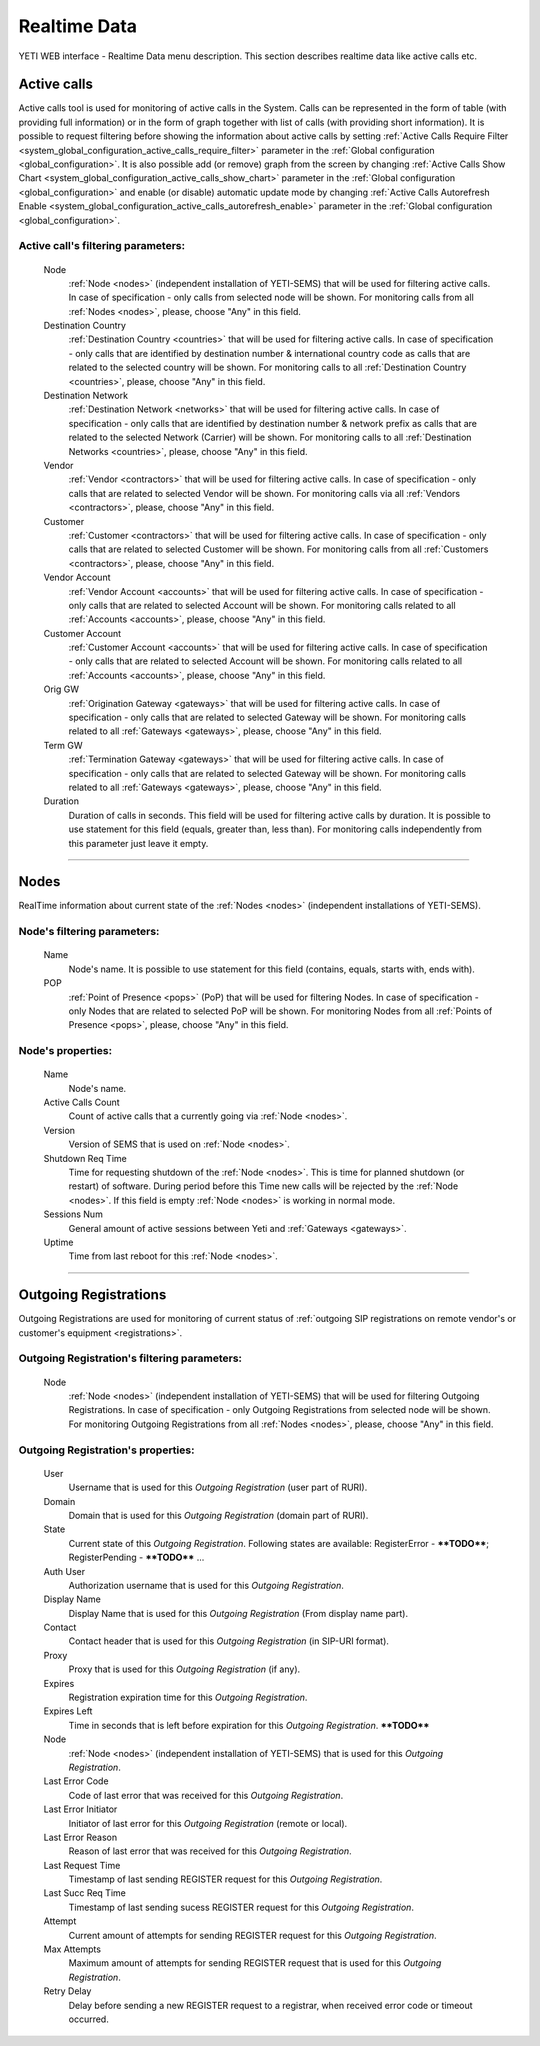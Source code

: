 =============
Realtime Data
=============

YETI WEB interface - Realtime Data menu description. This section describes realtime data like active calls etc.


Active calls
~~~~~~~~~~~~

Active calls tool is used for monitoring of active calls in the System. Calls can be represented in the form of table (with providing full information) or in the form of graph together with list of calls (with providing short information).
It is possible to request filtering before showing the information about active calls by setting :ref:`Active Calls Require Filter <system_global_configuration_active_calls_require_filter>` parameter in the :ref:`Global configuration <global_configuration>`.
It is also possible add (or remove) graph from the screen by changing :ref:`Active Calls Show Chart <system_global_configuration_active_calls_show_chart>` parameter in the :ref:`Global configuration <global_configuration>` and enable (or disable) automatic update mode by changing :ref:`Active Calls Autorefresh Enable  <system_global_configuration_active_calls_autorefresh_enable>` parameter in the :ref:`Global configuration <global_configuration>`.

**Active call**'s filtering parameters:
```````````````````````````````````````
    Node
        :ref:`Node <nodes>` (independent installation of YETI-SEMS) that will be used for filtering active calls. In case of specification - only calls from selected node will be shown. For monitoring calls from all :ref:`Nodes <nodes>`, please, choose "Any" in this field.
    Destination Country
        :ref:`Destination Country <countries>` that will be used for filtering active calls. In case of specification - only calls that are identified by destination number & international country code as calls that are related to the selected country will be shown. For monitoring calls to all :ref:`Destination Country <countries>`, please, choose "Any" in this field.
    Destination Network
        :ref:`Destination Network <networks>` that will be used for filtering active calls. In case of specification -  only calls that are identified by destination number & network prefix as calls that are related to the selected Network (Carrier) will be shown. For monitoring calls to all :ref:`Destination Networks <countries>`, please, choose "Any" in this field.
    Vendor
        :ref:`Vendor <contractors>` that will be used for filtering active calls. In case of specification -  only calls that are related to selected Vendor will be shown. For monitoring calls via all :ref:`Vendors <contractors>`, please, choose "Any" in this field.
    Customer
        :ref:`Customer <contractors>` that will be used for filtering active calls. In case of specification -  only calls that are related to selected Customer will be shown. For monitoring calls from all :ref:`Customers <contractors>`, please, choose "Any" in this field.
    Vendor Account
        :ref:`Vendor Account <accounts>` that will be used for filtering active calls. In case of specification -  only calls that are related to selected Account will be shown. For monitoring calls related to all :ref:`Accounts <accounts>`, please, choose "Any" in this field.
    Customer Account
        :ref:`Customer Account <accounts>` that will be used for filtering active calls. In case of specification -  only calls that are related to selected Account will be shown. For monitoring calls related to all :ref:`Accounts <accounts>`, please, choose "Any" in this field.
    Orig GW
        :ref:`Origination Gateway <gateways>` that will be used for filtering active calls. In case of specification -  only calls that are related to selected Gateway will be shown. For monitoring calls related to all :ref:`Gateways <gateways>`, please, choose "Any" in this field.
    Term GW
        :ref:`Termination Gateway <gateways>` that will be used for filtering active calls. In case of specification -  only calls that are related to selected Gateway will be shown. For monitoring calls related to all :ref:`Gateways <gateways>`, please, choose "Any" in this field.
    Duration
        Duration of calls in seconds. This field will be used for filtering active calls by duration. It is possible to use statement for this field (equals, greater than, less than). For monitoring calls independently from this parameter just leave it empty.

----

Nodes
~~~~~

RealTime information about current state of the :ref:`Nodes <nodes>` (independent installations of YETI-SEMS).

**Node**'s filtering parameters:
````````````````````````````````
    Name
        Node's name. It is possible to use statement for this field (contains, equals, starts with, ends with).
    POP
        :ref:`Point of Presence <pops>` (PoP) that will be used for filtering Nodes. In case of specification - only Nodes that are related to selected PoP will be shown. For monitoring Nodes from all :ref:`Points of Presence <pops>`, please, choose "Any" in this field.

**Node**'s properties:
``````````````````````
    Name
        Node's name.
    Active Calls Count
        Count of active calls that a currently going via :ref:`Node <nodes>`.
    Version
        Version of SEMS that is used on :ref:`Node <nodes>`.
    Shutdown Req Time
        Time for requesting shutdown of the :ref:`Node <nodes>`. This is time for planned shutdown (or restart) of software. During period before this Time new calls will be rejected by the :ref:`Node <nodes>`. If this field is empty :ref:`Node <nodes>` is working in normal mode.
    Sessions Num
        General amount of active sessions between Yeti and :ref:`Gateways <gateways>`.
    Uptime
        Time from last reboot for this :ref:`Node <nodes>`.

----

Outgoing Registrations
~~~~~~~~~~~~~~~~~~~~~~

Outgoing Registrations are used for monitoring of current status of :ref:`outgoing SIP registrations on remote vendor's or customer's equipment <registrations>`.

**Outgoing Registration**'s filtering parameters:
`````````````````````````````````````````````````
    Node
        :ref:`Node <nodes>` (independent installation of YETI-SEMS) that will be used for filtering Outgoing Registrations. In case of specification - only Outgoing Registrations from selected node will be shown. For monitoring Outgoing Registrations from all :ref:`Nodes <nodes>`, please, choose "Any" in this field.

**Outgoing Registration**'s properties:
```````````````````````````````````````
    User
        Username that is used for this *Outgoing Registration* (user part of RURI).
    Domain
        Domain that is used for this *Outgoing Registration* (domain part of RURI).
    State
        Current state of this *Outgoing Registration*. Following states are available: RegisterError - ****TODO****; RegisterPending - ****TODO**** ...
    Auth User
        Authorization username that is used for this *Outgoing Registration*.
    Display Name
        Display Name that is used for this *Outgoing Registration* (From display name part).
    Contact
        Contact header that is used for this *Outgoing Registration* (in SIP-URI format).
    Proxy
        Proxy that is used for this *Outgoing Registration* (if any).
    Expires
        Registration expiration time for this *Outgoing Registration*.
    Expires Left
        Time in seconds that is left before expiration for this *Outgoing Registration*. ****TODO****
    Node
        :ref:`Node <nodes>` (independent installation of YETI-SEMS) that is used for this *Outgoing Registration*.
    Last Error Code
        Code of last error that was received for this *Outgoing Registration*.
    Last Error Initiator
        Initiator of last error for this *Outgoing Registration* (remote or local).
    Last Error Reason
        Reason of last error that was received for this *Outgoing Registration*.
    Last Request Time
        Timestamp of last sending REGISTER request for this *Outgoing Registration*.
    Last Succ Req Time
        Timestamp of last sending sucess REGISTER request for this *Outgoing Registration*.
    Attempt
        Current amount of attempts for sending REGISTER request for this *Outgoing Registration*.
    Max Attempts
        Maximum amount of attempts for sending REGISTER request that is used for this *Outgoing Registration*.
    Retry Delay
        Delay before sending a new REGISTER request to a registrar, when received error code or timeout occurred.
